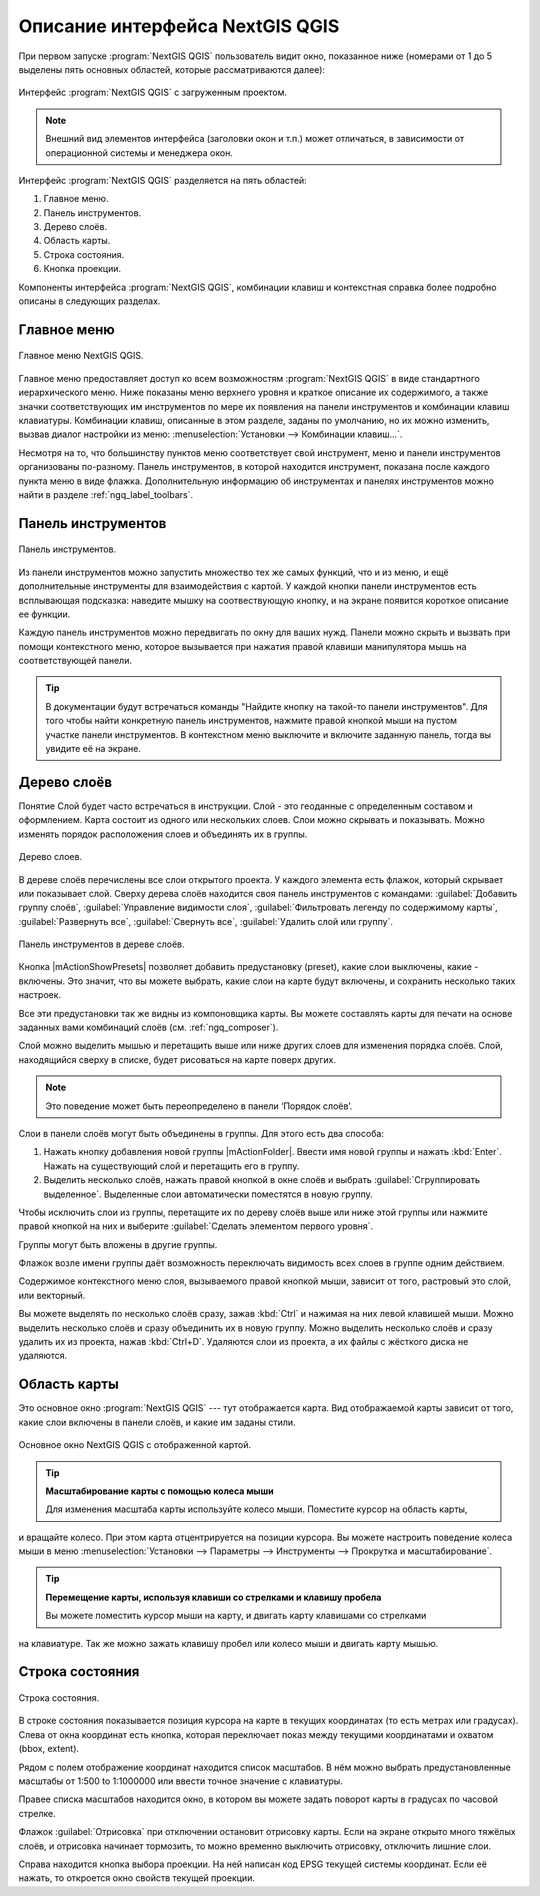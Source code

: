 .. sectionauthor:: Дмитрий Барышников <dmitry.baryshnikov@nextgis.ru>

.. _ngqgis_ui:

********************************
Описание интерфейса NextGIS QGIS
********************************




.. index::
   single:main window

При первом запуске :program:`NextGIS QGIS` пользователь видит окно, показанное ниже 
(номерами от 1 до 5 выделены пять основных областей, которые рассматриваются далее):


.. todo:
   Заменить скриншот на :program:`NextGIS QGIS`


.. _ngq_fig_startup:


.. figure:: _static/UIMainWindow.png
   :align: center
   :width: 16cm

   Интерфейс :program:`NextGIS QGIS` с загруженным проектом.
   


.. note::
   Внешний вид элементов интерфейса (заголовки окон и т.п.) может отличаться, в 
   зависимости от операционной системы и менеджера окон.

Интерфейс :program:`NextGIS QGIS` разделяется на пять областей:

1. Главное меню.
2. Панель инструментов.
3. Дерево слоёв.
4. Область карты.
5. Строка состояния.
6. Кнопка проекции.

Компоненты интерфейса :program:`NextGIS QGIS`, комбинации клавиш и контекстная 
справка более подробно описаны в следующих разделах.

.. _ngq_label_menubar:

Главное меню
------------------------------------

.. index::
   single:menus


.. figure:: _static/UIMainWindowMenu.png
   :align: center
   :width: 16cm

   Главное меню NextGIS QGIS. 

Главное меню предоставляет доступ ко всем возможностям :program:`NextGIS QGIS` в 
виде стандартного иерархического меню. Ниже показаны меню верхнего уровня и краткое 
описание их содержимого, а также значки соответствующих им инструментов по мере 
их появления на панели инструментов и комбинации клавиш клавиатуры. Комбинации клавиш, 
описанные в этом разделе, заданы по умолчанию, но их можно изменить, вызвав диалог 
настройки из меню: 
:menuselection:`Установки --> Комбинации клавиш...`.

Несмотря на то, что большинству пунктов меню соответствует свой инструмент, меню 
и панели инструментов организованы по-разному. Панель инструментов, в которой находится 
инструмент, показана после каждого пункта меню в виде флажка. Дополнительную информацию 
об инструментах и панелях инструментов можно найти в разделе :ref:`ngq_label_toolbars`.

.. note:
   Дополнительные модули появляются в различных меню, поэтому на разных компьютерах 
   набор этих меню отличается.


.. todo:
   Тут была большая таблица, просто со списком всех пунктов меню, я её пропустил из-за отсутствия смысла и трудоёмкости перевода.



.. _ngq_label_toolbars:

Панель инструментов
-------------------------------

.. index::
   single:toolbar


.. figure:: _static/UIMainWindowButtons.png
   :align: center
   :width: 16cm

   Панель инструментов.

Из панели инструментов можно запустить множество тех же самых функций, что и из меню, 
и ещё дополнительные инструменты для взаимодействия с картой. У каждой кнопки панели 
инструментов есть всплывающая подсказка: наведите мышку на соотвествующую кнопку, 
и на экране появится короткое описание ее функции.

Каждую панель инструментов можно передвигать по окну для ваших нужд. Панели можно 
скрыть и вызвать при помощи контекстного меню, которое вызывается при нажатия 
правой клавиши манипулятора мышь на соответствующей панели.

.. tip::

   В документации будут встречаться команды "Найдите кнопку на такой-то панели инструментов". 
   Для того чтобы найти конкретную панель инструментов, нажмите правой кнопкой мыши 
   на пустом участке панели инструментов. В контекстном меню выключите и включите 
   заданную панель, тогда вы увидите её на экране.


.. index::
   single:layout toolbars

.. todo:
   уточнить названия меню




.. _ngq_label_legend:

Дерево слоёв
----------------------------------

Понятие Слой будет часто встречаться в инструкции. Слой - это геоданные с определенным
составом и оформлением. Карта состоит из одного или нескольких слоев. Слои можно скрывать
и показывать. Можно изменять порядок расположения слоев и объединять их в группы.

.. figure:: _static/UIMainWindowLayers.png
   :align: center
   :width: 16cm

   Дерево слоев.

.. index::
   single:legend

.. todo:
   спросить, допустимо ли словосочетание "включает-выключает"

В дереве слоёв перечислены все слои открытого проекта. У каждого элемента есть флажок, 
который скрывает или показывает слой. Сверху дерева слоёв находится своя панель инструментов 
с командами: :guilabel:`Добавить группу слоёв`, :guilabel:`Управление видимости слоя`, :guilabel:`Фильтровать 
легенду по содержимому карты`, :guilabel:`Развернуть все`, :guilabel:`Свернуть все`, :guilabel:`Удалить слой или группу`.


.. figure:: _static/user_manual/introduction/layer_toobar.png
   :align: center
   :width: 10cm

   Панель инструментов в дереве слоёв. 

Кнопка |mActionShowPresets| позволяет добавить предустановку (preset), какие слои выключены, 
какие - включены. Это значит, что вы можете выбрать, какие слои на карте будут включены, 
и сохранить несколько таких настроек.  

Все эти предустановки так же видны из компоновщика карты. Вы можете составлять карты 
для печати на основе заданных вами комбинаций слоёв (см. :ref:`ngq_composer`).



.. index::
   single:layer visibility

Слой можно выделить мышью и перетащить выше или ниже других слоев для изменения 
порядка слоёв. Слой, находящийся сверху в списке, будет рисоваться на карте поверх других.

.. note::

   Это поведение может быть переопределено в панели ‘Порядок слоёв’.

Cлои в панели слоёв могут быть объединены в группы. Для этого есть два способа:

1. Нажать кнопку добавления новой группы |mActionFolder|. Ввести имя новой группы 
   и нажать :kbd:`Enter`. Нажать на существующий слой и перетащить его в группу.
2. Выделить несколько слоёв, нажать правой кнопкой в окне слоёв и выбрать 
   :guilabel:`Сгруппировать выделенное`. Выделенные слои автоматически поместятся 
   в новую группу. 

Чтобы исключить слои из группы, перетащите их по дереву слоёв выше или ниже этой группы 
или нажмите правой кнопкой на них и выберите :guilabel:`Сделать элементом первого уровня`.

Группы могут быть вложены в другие группы.

Флажок возле имени группы даёт возможность переключать видимость всех слоев в группе 
одним действием.

Содержимое контекстного меню слоя, вызываемого правой кнопкой мыши, зависит от того, 
растровый это слой, или векторный.

.. todo:
   Тут был список кнопок меню **Right mouse button menu for raster layers**, я его выкинул, потому что от него толка нет.

Вы можете выделять по несколько слоёв сразу, зажав :kbd:`Ctrl` и нажимая на них 
левой клавишей мыши. Можно выделить несколько слоёв и сразу объединить их в новую 
группу. Можно выделить несколько слоёв и сразу удалить их из проекта, нажав :kbd:`Ctrl+D`. 
Удаляются слои из проекта, а их файлы с жёсткого диска не удаляются.

.. todo:
   раздел "Working with the Legend independent layer" order я сократил, потому что никогда его не использовал и он длинный


Область карты
------------------

.. index::`map view`

Это основное окно :program:`NextGIS QGIS` --- тут отображается карта. Вид отображаемой
карты зависит от того, какие слои включены в панели слоёв, и какие им заданы стили. 

.. figure:: _static/UIMainWindowMap.png
   :align: center
   :width: 16cm

   Основное окно NextGIS QGIS с отображенной картой.

.. tip::
   **Масштабирование карты с помощью колеса мыши**

   Для изменения масштаба карты используйте колесо мыши. Поместите курсор на область карты,
и вращайте колесо. При этом карта отцентрируется на позиции курсора. Вы можете настроить 
поведение колеса мыши в меню :menuselection:`Установки --> Параметры --> Инструменты --> Прокрутка и масштабирование`.

.. tip::
   **Перемещение карты, используя клавиши со стрелками и клавишу пробела**

   .. index::
      single:pan arrow keys

   Вы можете поместить курсор мыши на карту, и двигать карту клавишами со стрелками 
на клавиатуре. Так же можно зажать клавишу пробел или колесо мыши и двигать карту мышью.

.. _ngq_label_mapoverview:


.. _ngq_label_statusbar:

Строка состояния
-------------------

.. figure:: _static/UIMainWindowStatusbar.png
   :align: center
   :width: 16cm

   Строка состояния. 

В строке состояния показывается позиция курсора на карте в текущих координатах 
(то есть метрах или градусах). Слева от окна координат есть кнопка, которая переключает 
показ между текущими координатами и охватом (bbox, extent).

Рядом с полем отображение координат находится список масштабов. В нём можно выбрать 
предустановленные масштабы от 1:500 to 1:1000000 или ввести точное значение с клавиатуры.

Правее списка масштабов находится окно, в котором вы можете задать поворот карты 
в градусах по часовой стрелке.

Флажок :guilabel:`Отрисовка` при отключении остановит отрисовку карты. Если на экране 
открыто много тяжёлых слоёв, и отрисовка начинает тормозить, то можно временно выключить 
отрисовку, отключить лишние слои. 

Справа находится кнопка выбора проекции. На ней написан код EPSG текущей системы координат. 
Если её нажать, то откроется окно свойств текущей проекции.
